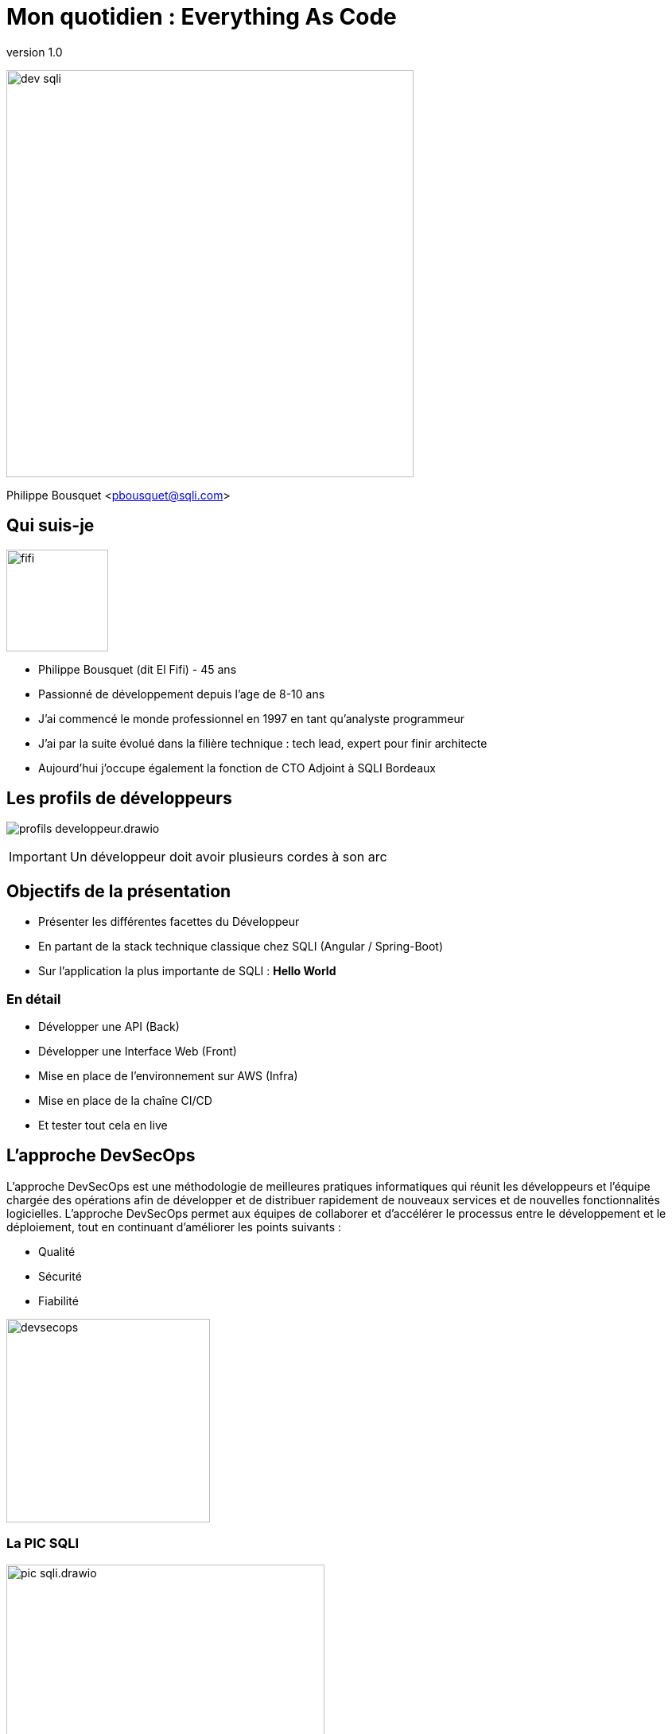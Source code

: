 = Mon quotidien : Everything As Code
:revnumber: 1.0
:classification: C0 - Public

image:imgs/dev-sqli.png[width=512]

Philippe Bousquet <pbousquet@sqli.com>

== Qui suis-je

image:imgs/fifi.png[width=128]

//[%step]
* Philippe Bousquet (dit El Fifi) - 45 ans
* Passionné de développement depuis l'age de 8-10 ans 
* J'ai commencé le monde professionnel en 1997 en tant qu'analyste programmeur
* J'ai par la suite évolué dans la filière technique : tech lead, expert pour finir architecte
* Aujourd'hui j'occupe également la fonction de CTO Adjoint à SQLI Bordeaux

== Les profils de développeurs

image:imgs/profils-developpeur.drawio.png[]

IMPORTANT: Un développeur doit avoir plusieurs cordes à son arc

== Objectifs de la présentation

//[%step]
* Présenter les différentes facettes du Développeur
* En partant de la stack technique classique chez SQLI (Angular / Spring-Boot)
* Sur l'application la plus importante de SQLI : *Hello World* 

=== En détail

//[%step]
* Développer une API (Back)
* Développer une Interface Web (Front)
* Mise en place de l'environnement sur AWS (Infra)
* Mise en place de la chaîne CI/CD
* Et tester tout cela en live 

== L'approche DevSecOps

[.text-left]
L'approche DevSecOps est une méthodologie de meilleures pratiques informatiques qui réunit les développeurs et l'équipe chargée des opérations afin de développer et de distribuer rapidement de nouveaux services et de nouvelles fonctionnalités logicielles. L'approche DevSecOps permet aux équipes de collaborer et d'accélérer le processus entre le développement et le déploiement, tout en continuant d'améliorer les points suivants :

* Qualité
* Sécurité
* Fiabilité

image:imgs/devsecops.png[height=256]

=== La PIC SQLI

image:imgs/pic-sqli.drawio.png[height=400]

* *Everything as code*
** code (java, js, …​), conf (properties, json, yaml,…​), doc (asciidoc, markdown, …​), env (Dockerfile, Vagrantfile, playbook Ansible, bash…​)
* *SSOT: Single Source Of Truth*
** Point de vérité unique

== Conception et Documentation As Code

image:imgs/asciidoc-logo.png[] image:imgs/markdown-logo.png[] image:imgs/plantuml-logo.png[] 

=== Divers Outils

[.text-left]
Nous pouvons utiliser des outils pour la documentation et la conception :

* Asciidoc ou Markdown pour la documentation
* PlantUML pour les diagrammes et schémas
* OpenAPI pour la conception d'API
* ...

TIP: Meilleur suivi des modifications dans GIT

=== Asciidoc : Documenter puis générer au format voulu

image:imgs/asciidoc.png[height=480]

=== Asciidoc : Documenter puis générer au format voulu

* Peu de mise en forme (on s'attarde sur le fond)
* Des plugins pour divers IDEs
* Une image docker pour la génération
* Multiple formats (HTML, PDF, RevealJS, DOCX, PPTX)

[source,sh]
----
docker run --name convert --rm -e FORMAT=revealjs-sqli -e REVEALJSTHEME= -e CSS=offline -e THEME= \
    -v /home/pbousquet/Workspace/SQLI/Repositories/ws-everything-as-code:/documents \
    -v /etc/localtime:/etc/localtime:ro \
    registry-private.docker.iscbordeaux.lan.bdx.sqli.com/sqli/asciidoctor:latest \
    README.adoc
----

=== PlantUml : Concevoir ses diagrammes UML

image:imgs/plantuml.png[height=480]

=== PlantUml : Concevoir ses diagrammes UML

* Tout type de diagrame UML (Activité, Séquence, Classes, ...)
* Des plugins pour divers IDEs
* Un éditeur Online https://www.planttext.com/
* Plusieurs formats (png, svg, html, pdf, txt, ...)
* Extension pour le support du Modèle C4

=== OpenAPI : Concevoir ses APIs

image:imgs/openapi.png[height=480]

=== OpenAPI : Concevoir ses APIs

* Designer son API pour une approche Design First
* Des plugins pour divers IDEs
* Un éditeur Online https://editor.swagger.io/
* Ou via une image docker 

[source,sh]
----
docker run --name swagge-editor swaggerapi/swagger-editor -p 80:8080
----

=== Dans une moindre mesure Drawio

image:imgs/drawio.png[height=480]

=== Dans une moindre mesure Drawio

* Permet de faire tout type de shcema
* Sauvegarde au format XML et export en plusieurs format dont PNG
* Des plugins pour divers IDEs
* Un éditeur Online https://draw.io/
* Existe sous forme d'application standalone

=== La conception de Hello World 

Nous devons d'abord définir la conception générale de notre application dans un document (asciidoc) :

* Le découpage en modules et leurs responsabilités 
* Les stacks générales
* Où sera hébergée notre application  

=== L'architecture génerale (drawio)

image:imgs/architecture.drawio.png[width=640]

=== Le use case fonctionnel (plantuml)

image:imgs/hello_sequence_diagram.png[width=480]

=== Les besoins en infrastructure (drawio)

image:imgs/hello-infrastructure.drawio.png[width=640]

== Provisionner l'Infrastructure

image:imgs/terraform-logo.png[] image:imgs/ansible-logo.png[] image:imgs/cloudformation-logo.png[] 

=== La Console AWS

image:imgs/aws-management-console.png[]

=== Terraform 

[.text-left]
Terraform est un outil logiciel open source d'infrastructure en tant que code créé par HashiCorp. Les utilisateurs définissent et fournissent l'infrastructure du centre de données à l'aide d'un langage de configuration déclaratif appelé HashiCorp Configuration Language (HCL), ou éventuellement JSON.

=== L'infrastructure nécessaire

image:imgs/hello-infrastructure.drawio.png[width=640]

=== Infrastructure As Code 

[.text-left]
On déclare dans un fichier _main.tf_ les ressources que nous souhaitons créer :

* Un bucket S3 pour réceptionner les packages applicatifs
* Un Elastic Beanstalk basé sur une plateforme Node pour notre code Angular
* Un Elastic Beanstalk basé sur une plateforme Java 11 pour notre API

[source,terraform]
----
# Create s3 bucket for deployment
resource "aws_s3_bucket" "deploy_bucket" {
  bucket = var.bucket_name
}
resource "aws_s3_bucket_acl" "deploy_bucket_acl" {
  bucket = aws_s3_bucket.deploy_bucket.id
  acl    = "private"
}

# Create elastic beanstalk application
 
resource "aws_elastic_beanstalk_application" "elasticapp_back" {
  name = var.elasticapp_back
}
 
# Create elastic beanstalk Environment
 
resource "aws_elastic_beanstalk_environment" "beanstalkappenv_back" {
  name                = var.beanstalkappenv_back
  application         = aws_elastic_beanstalk_application.elasticapp_back.name
  solution_stack_name = var.solution_stack_name_back
  tier                = var.tier
 
  setting {
    namespace = "aws:ec2:vpc"
    name      = "VPCId"
    value     = var.vpc_id
  }
  setting {
    namespace = "aws:autoscaling:launchconfiguration"
    name      = "IamInstanceProfile"
    value     =  "aws-elasticbeanstalk-ec2-role"
  }
  setting {
    namespace = "aws:ec2:vpc"
    name      = "AssociatePublicIpAddress"
    value     =  "True"
  }
 
  setting {
    namespace = "aws:ec2:vpc"
    name      = "Subnets"
    value     = join(",", var.public_subnets)
  }
  setting {
    namespace = "aws:elasticbeanstalk:environment:process:default"
    name      = "MatcherHTTPCode"
    value     = "200"
  }
  setting {
    namespace = "aws:elasticbeanstalk:environment"
    name      = "LoadBalancerType"
    value     = "application"
  }
  setting {
    namespace = "aws:autoscaling:launchconfiguration"
    name      = "InstanceType"
    value     = var.instance_type
  }
  setting {
    namespace = "aws:ec2:vpc"
    name      = "ELBScheme"
    value     = "internet facing"
  }
  setting {
    namespace = "aws:autoscaling:asg"
    name      = "MinSize"
    value     = var.minsize
  }
  setting {
    namespace = "aws:autoscaling:asg"
    name      = "MaxSize"
    value     = var.maxsize
  }
  setting {
    namespace = "aws:elasticbeanstalk:healthreporting:system"
    name      = "SystemType"
    value     = "enhanced"
  }
 
}

# Create elastic beanstalk application
 
resource "aws_elastic_beanstalk_application" "elasticapp_front" {
  name = var.elasticapp_front
}
 
# Create elastic beanstalk Environment
 
resource "aws_elastic_beanstalk_environment" "beanstalkappenv_front" {
  name                = var.beanstalkappenv_front
  application         = aws_elastic_beanstalk_application.elasticapp_front.name
  solution_stack_name = var.solution_stack_name_front
  tier                = var.tier
 
  setting {
    namespace = "aws:ec2:vpc"
    name      = "VPCId"
    value     = var.vpc_id
  }
  setting {
    namespace = "aws:autoscaling:launchconfiguration"
    name      = "IamInstanceProfile"
    value     =  "aws-elasticbeanstalk-ec2-role"
  }
  setting {
    namespace = "aws:ec2:vpc"
    name      = "AssociatePublicIpAddress"
    value     =  "True"
  }
 
  setting {
    namespace = "aws:ec2:vpc"
    name      = "Subnets"
    value     = join(",", var.public_subnets)
  }
  setting {
    namespace = "aws:elasticbeanstalk:environment:process:default"
    name      = "MatcherHTTPCode"
    value     = "200"
  }
  setting {
    namespace = "aws:elasticbeanstalk:environment"
    name      = "LoadBalancerType"
    value     = "application"
  }
  setting {
    namespace = "aws:autoscaling:launchconfiguration"
    name      = "InstanceType"
    value     = var.instance_type
  }
  setting {
    namespace = "aws:ec2:vpc"
    name      = "ELBScheme"
    value     = "internet facing"
  }
  setting {
    namespace = "aws:autoscaling:asg"
    name      = "MinSize"
    value     = var.minsize
  }
  setting {
    namespace = "aws:autoscaling:asg"
    name      = "MaxSize"
    value     = var.maxsize
  }
  setting {
    namespace = "aws:elasticbeanstalk:healthreporting:system"
    name      = "SystemType"
    value     = "enhanced"
  }
 
}
----

=== Validate, Plan, Apply

[source,bash]
----
# Vérifier que la configuration est valide
✔ ~/Workspace/SQLI/Repositories/ws-everything-as-code/demo/infra [master|✚ 6…15] 
07:49 $ terraform validate
Success! The configuration is valid.

# Vérifier ce que terraform va créer
✔ ~/Workspace/SQLI/Repositories/ws-everything-as-code/demo/infra [master|✚ 6…15] 
07:49 $ terraform plan
...
Plan: 6 to add, 0 to change, 0 to destroy.

# Appliquer les changements
✔ ~/Workspace/SQLI/Repositories/ws-everything-as-code/demo/infra [master|✚ 6…15] 
07:50 $ terraform apply -auto-approve
...
Apply complete! Resources: 6 added, 0 changed, 0 destroyed.

----

== Développer l'API (le Back)

image:imgs/java-logo.png[width=200] image:imgs/csharp-logo.png[width=200] image:imgs/php-logo.png[width=200]

image:imgs/springboot-logo.png[width=200] image:imgs/dotnet-logo.png[width=200] image:imgs/symfony-logo.png[width=200] 

=== L'approche Design First

[.text-left]
La spécification OpenAPI (OAS) définit une description d'interface standard indépendante du langage de programmation pour les API REST, qui permet aux humains et aux ordinateurs de découvrir et de comprendre les capacités d'un service sans avoir besoin d'accéder au code source, à la documentation supplémentaire ou à l'inspection du trafic réseau. _(http://spec.openapis.org/oas/v3.0.3[OpenAPI])_

* Le site d'OpenApi : https://www.openapis.org/
* Les spécifications : http://spec.openapis.org/oas/v3.0.3

=== Commencer par définir son API

image:imgs/openapi-hello.png[height=320]

* Les routes : /api/v1/hello
* Les verbes : GET, POST, PUT, DELETE, ...
* Les paramètres et les réponses
* Les codes retours
* La documentation

=== Génération code serveur

image:imgs/openapi-generate-server.drawio.png[]

[.text-left]
Au travers de l'outils https://github.com/OpenAPITools/openapi-generator[openapi-generator] on peut générer les code serveur permettant d'exposer nos APIs

* Controlleurs, DTOs, Tests unitaires, Documentation
* Un pluggin (maven par exemple) permet de générer les source durant la phase de build (intégré dans la chaine CI)
* Plusieurs langages sont supportés : .Net, Java, Spring, Kotlin, Python, NodeJs,...

=== L'interface API générée

[source,java]
----
@Generated(value = "org.openapitools.codegen.languages.SpringCodegen")
@Validated
@Tag(name = "Hello", description = "Hello API")
public interface HelloApi {

    default HelloApiDelegate getDelegate() {
        return new HelloApiDelegate() {};
    }

    /**
     * GET /api/v1/hello/{name} : Saluer une personne en particulier
     *
     * @param name Nom de la personne à saluer (required)
     * @return OK (status code 200)
     *         or Mauvaise requête, 123 n&#39;est pas une valeurs valide (status code 400)
     *         or Unauthorized (status code 401)
     *         or Forbidden (status code 403)
     *         or Not Found (status code 404)
     */
    @Operation(
        operationId = "helloUsingGET",
        summary = "Saluer une personne en particulier",
        tags = { "hello" },
        responses = {
            @ApiResponse(responseCode = "200", description = "OK", content = {
                @Content(mediaType = "application/json", schema = @Schema(implementation = HelloDto.class))
            }),
            @ApiResponse(responseCode = "400", description = "Mauvaise requête, 123 n'est pas une valeurs valide"),
            @ApiResponse(responseCode = "401", description = "Unauthorized"),
            @ApiResponse(responseCode = "403", description = "Forbidden"),
            @ApiResponse(responseCode = "404", description = "Not Found")
        }
    )
    @RequestMapping(
        method = RequestMethod.GET,
        value = "/api/v1/hello/{name}",
        produces = { "application/json" }
    )
    default ResponseEntity<HelloDto> helloUsingGET(
        @Pattern(regexp = "^[a-zA-Z0-9 ,.'-]+$") @Size(min = 2, max = 25) @Parameter(name = "name", description = "Nom de la personne à saluer", required = true) @PathVariable("name") String name
    ) {
        return getDelegate().helloUsingGET(name);
    }


    /**
     * GET /api/v1/hello : Saluer le monde
     *
     * @return OK (status code 200)
     *         or Unauthorized (status code 401)
     *         or Forbidden (status code 403)
     *         or Not Found (status code 404)
     */
    @Operation(
        operationId = "helloUsingGET1",
        summary = "Saluer le monde",
        tags = { "hello" },
        responses = {
            @ApiResponse(responseCode = "200", description = "OK", content = {
                @Content(mediaType = "application/json", schema = @Schema(implementation = HelloDto.class))
            }),
            @ApiResponse(responseCode = "401", description = "Unauthorized"),
            @ApiResponse(responseCode = "403", description = "Forbidden"),
            @ApiResponse(responseCode = "404", description = "Not Found")
        }
    )
    @RequestMapping(
        method = RequestMethod.GET,
        value = "/api/v1/hello",
        produces = { "application/json" }
    )
    default ResponseEntity<HelloDto> helloUsingGET1(
        
    ) {
        return getDelegate().helloUsingGET1();
    }

}
----

=== L'imlementation à réaliser

[source,java]
----
package com.sqli.pbousquet.helloapi.api.impl;

import com.sqli.pbousquet.helloapi.generated.api.model.HelloDto;
import com.sqli.pbousquet.helloapi.generated.api.server.HelloApiDelegate;
import org.springframework.http.ResponseEntity;
import org.springframework.stereotype.Component;
import org.springframework.web.bind.annotation.CrossOrigin;

@Component
@CrossOrigin(origins = "*")
public class HelloApiDelegateImpl implements HelloApiDelegate {

    @Override
    public ResponseEntity<HelloDto> helloUsingGET1() {
        HelloDto result = new HelloDto();
        result.setMessage("Hello World");
        return ResponseEntity.ok(result);
    }

    @Override
    public ResponseEntity<HelloDto> helloUsingGET(String name) {
        HelloDto result = new HelloDto();
        result.setMessage("Hello "+name);
        return ResponseEntity.ok(result);
    }
}
----

=== Tester l'application Back

http://localhost:8080/swagger-ui/index.html

image:imgs/back-test.png[]

== Développer le Front

image:imgs/angular-logo.png[] image:imgs/react-logo.png[] image:imgs/vuejs-logo.png[] 

=== Créer une application angular

On se base sur la CLI de Angular pour générer une nouvelle application et la builde

[source,bash]
----
pbousquet@BDX69N84D3:~/Workspace$ mkdir tmp
pbousquet@BDX69N84D3:~/Workspace$ ng new hello-front
? Would you like to add Angular routing? Yes
? Which stylesheet format would you like to use? SCSS   [ https://sass-lang.com/documentation/syntax#scss                ]
CREATE hello-front/README.md (1056 bytes)
CREATE hello-front/.editorconfig (274 bytes)
...
CREATE hello-front/src/app/app.component.spec.ts (1088 bytes)
CREATE hello-front/src/app/app.component.ts (216 bytes)
✔ Packages installed successfully.
    Successfully initialized git.
pbousquet@BDX69N84D3:~/Workspace$ cd hello-front/
✔ ~/Workspace/hello-front [master L|✔] 
15:52 $ ng serve
? Would you like to share anonymous usage data about this project with the Angular Team at
Google under Google’s Privacy Policy at https://policies.google.com/privacy? For more
details and how to change this setting, see https://angular.io/analytics. (y/N) n
----

=== Vérifier que l'application fonctionne

http://localhost:4200/

image:imgs/angular-new.png[]

=== Refaire la partie présentation

Le module app.component.html

[source,html]
----
<img src= "assets/logo.png" class="center" width="300" height="200" display:block />
<h1>{{title}}</h1>
----

Le module app.component.ts

[source,js]
----
import { Component } from '@angular/core';

@Component({
  selector: 'app-root',
  templateUrl: './app.component.html',
  styleUrls: ['./app.component.scss'],
})
export class AppComponent { 
  title = 'Appel de l\'api hello';
}
----

=== OpenApi génération code client

image:imgs/openapi-generate-client.drawio.png[]

[.text-left]
L'outil permet également de générer le code client permettant de consommer une API

[source,sh]
----
$ npm i @openapitools/openapi-generator-cli -D
----

Modifier le package.json

[source,json]
----
  "scripts": {
    "generate:api": "openapi-generator-cli generate -i ./openapi/hello.yaml -g typescript-angular -o src/app/hello-api"
  }
----

=== Brancher l'api dans le code Angular 1/2

Le module app.module.ts 

[source,js]
----
import { NgModule } from '@angular/core';
import { BrowserModule } from '@angular/platform-browser';
import { HttpClientModule } from '@angular/common/http'
import { AppRoutingModule } from './app-routing.module';
import { AppComponent } from './app.component';
import { ApiModule } from './hello-api/api.module'

@NgModule({
  declarations: [
    AppComponent
  ],
  imports: [
    BrowserModule,
    HttpClientModule,
    AppRoutingModule,
    ApiModule
  ],
  providers: [],
  bootstrap: [AppComponent]
})
export class AppModule { }
----

=== Brancher l'api dans le code Angular 2/2

Le module app.component.ts

[source,js]
----
import { Component } from '@angular/core';
import { HelloService } from './hello-api/api/hello.service';

@Component({
  selector: 'app-root',
  templateUrl: './app.component.html',
  styleUrls: ['./app.component.scss'],
})
export class AppComponent { 
  title = 'Appel de l\'api hello';
  result = this.helloService.helloUsingGET1().subscribe(helloDto => (this.title = helloDto.message!));
  constructor(private helloService: HelloService){}
}
----

== Mettre en place la chaine de CI/CD

image:imgs/jenkins-logo.png[] image:imgs/gitlab-ci-logo.png[] image:imgs/azure-devops-logo.png[] 

=== Jenkins

image:imgs/jenkins.png[width=150] image:imgs/job-list.png[width=500]

Executeur de Jobs...

=== ou plutôt 

image:imgs/jenkins-master-agents.png[height=300]

Un chef d'orchestre  qui délègue le job à des agents 

=== Jenkinsfile - 1er Pipeline de build

[source, groovy]
----
node() {

    stage('CLEAN WORKSPACE') {
        echo "########## CLEAN WORKSPACE ${workspace} ##########"
        sh "rm -rf ${workspace}/*"
    }

    stage('CHECKOUT') {
        echo "########## GIT CLONE ##########"
        git branch: "master", credentialsId: "${gitParams.credentialsId}", url: "${gitParams.urlProject}"
    }

    stage('PROVISIONNING') {
        echo "########## TERRAFORM PLAN ##########"
        sh "cd infra && terraform plan"
        echo "########## TERRAFORM APPLY ##########"
        sh "cd infra && terraform apply -auto-approve"
    }

    stage('BUILD HELLO-BACK') {
        echo "########## GENERATE JAR BY MAVEN ##########"
        sh "cd ${workspace}/back/hello-api && mvn clean package -U"
        echo "########## ZIP PACKAGE ##########"
        sh "cp ${workspace}/back/hello-api/target/classes/Procfile ${workspace}/back/hello-api/target/  && cd ${workspace}/back/hello-api/target/ && zip hello-back.zip helloapi-0.0.5-SNAPSHOT.jar server.js Procfile"
    }

    stage('BUILD HELLO-FRONT') {
        echo "########## GENERATE BY NG ##########"
        sh "cd ${workspace}/front/hello-world && ng build"
        echo "########## ZIP PACKAGE ##########"
        sh "cp -r ${workspace}/front/hello-world/dist ${workspace}/front/hello-world/server/ && cd ${workspace}/front/hello-world/server && zip hello-front.zip dist/ server.js package.json"
    }

    stage('DEPLOY AWS HELLO-BACK') {
        echo "Uploader le composant sur hello-deployment-bucket : hello-back"
        sh "aws s3 cp ${workspace}/back/hello-api/target/hello-api-0.0.5-SNAPSHOT.zip " +
            "s3://hello-deployment-bucket/hello-back.${timestamp}.zip"
        echo "Créer une nouvelle version de l’application hello-back.${timestamp}"
        sh "aws elasticbeanstalk create-application-version --application-name hello-back " +
            "--version-label hello-back.${timestamp} --source-bundle S3Bucket=\"hello-deployment-bucket\",S3Key=\"hello-back.${timestamp}.zip\" " +
            "--no-auto-create-application --process"
        echo "Déployer la nouvelle version dans l’environnement hello-back-env : hello-back.${timestamp}"
        sh "aws elasticbeanstalk update-environment --environment-name hello-back-env --version-label hello-back.${timestamp}"
    }

    stage('DEPLOY AWS HELLO-FRONT') {
        echo "Uploader le composant sur hello-deployment-bucket : hello-front"
        sh "aws s3 cp ${workspace}/front/hello-world/hello-front.zip " +
            "s3://hello-deployment-bucket/hello-front.${timestamp}.zip"
        echo "Créer une nouvelle version de l’application hello-front.${timestamp}"
        sh "aws elasticbeanstalk create-application-version --application-name hello-front " +
            "--version-label hello-front.${timestamp} --source-bundle S3Bucket=\"hello-deployment-bucket\",S3Key=\"hello-front.${timestamp}.zip\" " +
            "--no-auto-create-application --process"
        echo "Déployer la nouvelle version dans l’environnement hello-front-env : hello-front.${timestamp}"
        sh "aws elasticbeanstalk update-environment --environment-name hello-front-env --version-label hello-front.${timestamp}"
    }
}
----

image::imgs/job-stages.png[height=120]

=== Un pipeline chez SQLI

image::imgs/pipeline-sqli.png[]

== Et donc l'application Hello ?

=== L'api 

http://hello-back-env.eba-g32upn3a.eu-west-1.elasticbeanstalk.com/swagger-ui/index.html

image::imgs/hello-back-aws.png[]

=== Le front

http://hello-front-env.eba-m8dpgsn6.eu-west-1.elasticbeanstalk.com/

image::imgs/hello-front-aws.png[]

== Questions ?

https://github.com/darken33/ws-everything-as-code

image::imgs/questions.png[]
